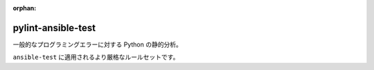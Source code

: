 :orphan:

pylint-ansible-test
===================

一般的なプログラミングエラーに対する Python の静的分析。

``ansible-test`` に適用されるより厳格なルールセットです。
